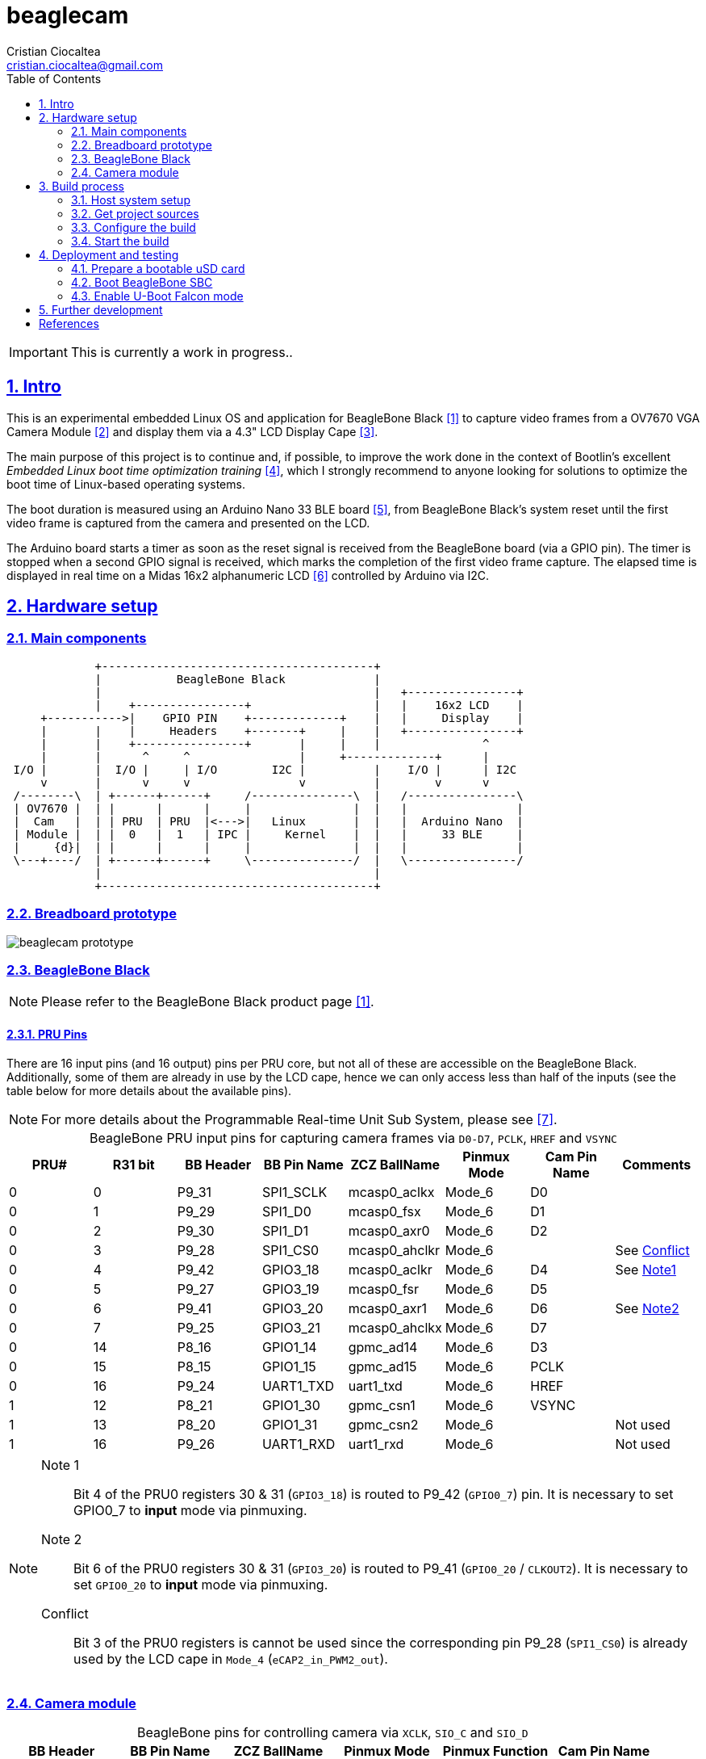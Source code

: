 = beaglecam
Cristian Ciocaltea <cristian.ciocaltea@gmail.com>
ifdef::env-github[]
:tip-caption: :bulb:
:note-caption: :information_source:
:important-caption: :heavy_exclamation_mark:
:caution-caption: :fire:
:warning-caption: :warning:
endif::[]
:example-caption!:
:table-caption!:
:prewrap!:
:imagesdir: docs/img
:toc:
:toc-placement!:
:sectnums:
:sectanchors:
:sectlinks:
:PROJECT_NAME: beaglecam
:PROJECT_URL: https://github.com/cristicc/{PROJECT_NAME}
:PROJECT_DIR: ${HOME}/{PROJECT_NAME}
:OUTPUT_DIR: {PROJECT_DIR}/output
:DEV_OUTPUT_DIR: {OUTPUT_DIR}/dev

toc::[]

IMPORTANT: This is currently a work in progress..

== Intro

This is an experimental embedded Linux OS and application for BeagleBone Black
 <<RefBeagleBoneBlack>> to capture video frames from a OV7670 VGA Camera Module
 <<RefOV7670CamModule>> and display them via a 4.3" LCD Display Cape <<BBDisplayCape>>.

The main purpose of this project is to continue and, if possible, to improve the
work done in the context of Bootlin's excellent _Embedded Linux boot time optimization
training_ <<RefBootlinTrainingBootTime>>, which I strongly recommend to anyone looking
for solutions to optimize the boot time of Linux-based operating systems.

The boot duration is measured using an Arduino Nano 33 BLE board <<RefArduinoNano33BLE>>,
from BeagleBone Black's system reset until the first video frame is captured from
the camera and presented on the LCD.

The Arduino board starts a timer as soon as the reset signal is received from the
BeagleBone board (via a GPIO pin). The timer is stopped when a second GPIO signal
is received, which marks the completion of the first video frame capture.
The elapsed time is displayed in real time on a Midas 16x2 alphanumeric LCD <<RefMidasLCD>>
controlled by Arduino via I2C.


== Hardware setup

=== Main components

ifdef::env-github[]
image::hardware-overview.svg[]
endif::[]

ifndef::env-github[]
[ditaa]
----
             +----------------------------------------+
             |           BeagleBone Black             |
             |                                        |   +----------------+
             |    +----------------+                  |   |    16x2 LCD    |
     +----------->|    GPIO PIN    +-------------+    |   |     Display    |
     |       |    |     Headers    +-------+     |    |   +----------------+
     |       |    +----------------+       |     |    |               ^
     |       |      ^     ^                |     +-------------+      |
 I/O |       |  I/O |     | I/O        I2C |          |    I/O |      | I2C
     v       |      v     v                v          |        v      v
 /--------\  | +------+------+     /---------------\  |   /----------------\
 | OV7670 |  | |      |      |     |               |  |   |                |
 |  Cam   |  | | PRU  | PRU  |<--->|   Linux       |  |   |  Arduino Nano  |
 | Module |  | |  0   |  1   | IPC |     Kernel    |  |   |     33 BLE     |
 |     {d}|  | |      |      |     |               |  |   |                |
 \---+----/  | +------+------+     \---------------/  |   \----------------/
             |                                        |
             +----------------------------------------+
----
endif::[]


=== Breadboard prototype

image::beaglecam-prototype.svg[]


=== BeagleBone Black

[NOTE]
Please refer to the BeagleBone Black product page <<RefBeagleBoneBlack>>.

==== PRU Pins

There are 16 input pins (and 16 output) pins per PRU core, but not all of these
are accessible on the BeagleBone Black. Additionally, some of them are already
in use by the LCD cape, hence we can only access less than half of the inputs
(see the table below for more details about the available pins).

[NOTE]
For more details about the Programmable Real-time Unit Sub System, please see <<RefAm33xxPrussv2>>.

.BeagleBone PRU input pins for capturing camera frames via `D0-D7`, `PCLK`, `HREF` and `VSYNC`
|===
| PRU# | R31 bit | BB Header | BB Pin Name | ZCZ BallName  | Pinmux Mode | Cam Pin Name | Comments

| 0    |  0      | P9_31     | SPI1_SCLK   | mcasp0_aclkx  | Mode_6      | D0    |
| 0    |  1      | P9_29     | SPI1_D0     | mcasp0_fsx    | Mode_6      | D1    |
| 0    |  2      | P9_30     | SPI1_D1     | mcasp0_axr0   | Mode_6      | D2    |
| 0    |  3      | P9_28     | SPI1_CS0    | mcasp0_ahclkr | Mode_6      |       | See <<pru-pins-conflict>>
| 0    |  4      | P9_42     | GPIO3_18    | mcasp0_aclkr  | Mode_6      | D4    | See <<pru-pins-note1>>
| 0    |  5      | P9_27     | GPIO3_19    | mcasp0_fsr    | Mode_6      | D5    |
| 0    |  6      | P9_41     | GPIO3_20    | mcasp0_axr1   | Mode_6      | D6    | See <<pru-pins-note2>>
| 0    |  7      | P9_25     | GPIO3_21    | mcasp0_ahclkx | Mode_6      | D7    |
| 0    | 14      | P8_16     | GPIO1_14    | gpmc_ad14     | Mode_6      | D3    |
| 0    | 15      | P8_15     | GPIO1_15    | gpmc_ad15     | Mode_6      | PCLK  |
| 0    | 16      | P9_24     | UART1_TXD   | uart1_txd     | Mode_6      | HREF  |
| 1    | 12      | P8_21     | GPIO1_30    | gpmc_csn1     | Mode_6      | VSYNC |
| 1    | 13      | P8_20     | GPIO1_31    | gpmc_csn2     | Mode_6      |       | Not used
| 1    | 16      | P9_26     | UART1_RXD   | uart1_rxd     | Mode_6      |       | Not used
|===

[#pru-pins-notes]
[NOTE]
====
[[pru-pins-note1,Note1]]
Note 1::
Bit 4 of the PRU0 registers 30 & 31 (`GPIO3_18`) is routed to P9_42 (`GPIO0_7`) pin.
It is necessary to set GPIO0_7 to *input* mode via pinmuxing.

[[pru-pins-note2,Note2]]
Note 2::
Bit 6 of the PRU0 registers 30 & 31 (`GPIO3_20`) is routed to P9_41 (`GPIO0_20` / `CLKOUT2`).
It is necessary to set `GPIO0_20` to *input* mode via pinmuxing.

[[pru-pins-conflict,Conflict]]
Conflict::
Bit 3 of the PRU0 registers is cannot be used since the corresponding pin P9_28 (`SPI1_CS0`)
is already used by the LCD cape in `Mode_4` (`eCAP2_in_PWM2_out`).
====


=== Camera module

.BeagleBone pins for controlling camera via `XCLK`, `SIO_C` and `SIO_D`
|===
| BB Header | BB Pin Name | ZCZ BallName  | Pinmux Mode | Pinmux Function | Cam Pin Name

| P8_07     | TIMER4      | gpmc_advn_ale | Mode_2      | timer4          | XCLK
| P9_21     | UART2_TXD   | spi0_d0       | Mode_2      | I2C2_SCL        | SIO_C
| P9_22     | UART2_RXD   | spi0_sclk     | Mode_2      | I2C2_SDA        | SIO_D
|===

.VGA Frame Timing
====
ifdef::env-github[]
image::cam-module-signals.svg[]
endif::[]

ifndef::env-github[]
[wavedrom]
----
{ signal: [
  { name: "PCLK",   wave: "p....|..|......" },
  { name: "HREF",   wave: "0..1.|.0|1..0.." },
  { name: "VSYNC",  wave: "010..|..|....10" },
  { name: "D[7:0]", wave: "x..45|6x|=..x..", data: ["B0", "", "Bn", "LastRow"] }
]}
----
endif::[]
====


== Build process

Please follow the instructions below to setup your build environment and
generate the project binaries: rootfs/initramfs, Linux kernel, U-Boot.

=== Host system setup

The project building process has been tested on an Ubuntu 20.04 chroot environment,
using `schroot`, but it should work on any recent Debian based distribution.

Please run the commands below to install all the packages the build environment
relies on:

[source,sh]
----
# Required for generating uImage compatible binaries
$ sudo apt install u-boot-tools

# Required for creating/flashing SD card images (dialog, mkdosfs, mcopy)
$ sudo apt install dialog dosfstools mtools

# Required for building the x86 TI's PRU Code Generation Tools (CGT)
$ sudo apt install libc6-i386 lib32stdc++6 lib32z1

# Possibly required for building the Linux kernel
$ sudo apt install kmod libgmp-dev libmpfr-dev libmpc-dev libssl-dev lzop

# Common (usually pre-installed) utilities
$ sudo apt install cpio gawk gettext git openssh-client patch perl python rsync tar unzip wget

# Other (indirect) dependencies
$ sudo apt install bc bison flex genisoimage gperf help2man libncurses-dev libtool-bin texinfo
----

[IMPORTANT]
For other distros (e.g. RPM based), the commands above must be adapted according
to the specific package manager and actual package names.


=== Get project sources

Let's assume the project location throughout the document will be `{PROJECT_DIR}`.
The simplest approach to get the sources is to clone the upstream repository:

[source,sh,subs="attributes+"]
$ cd ${HOME}
$ git clone {PROJECT_URL}.git

Alternatively, you may directly download the source archive:

[source,sh,subs="attributes+"]
$ wget {PROJECT_URL}/archive/refs/heads/main.zip
$ unzip main.zip
$ mv {PROJECT_NAME}-main {PROJECT_DIR}
$ rm main.zip

[TIP]
====
If `wget` utility is not available and you don't want to install and use it,
you could try to download the source archive with `curl`:

[source,sh,subs="attributes+"]
$ curl -O {PROJECT_URL}/archive/refs/heads/main.zip
====


=== Configure the build

The project uses a `make` infrastructure inspired from _Buildroot_ and is able
to build most of the components (i.e. Linux kernel, U-Boot) directly.

For building more complex components like the _toolchain_ and the _rootfs_/_initramfs_,
the build platform is using _Buildroot_ internally, but the whole process is automatic
(e.g. downloading/configuring/building external dependencies, including _buildroot_)
and no manual interventions are required.

[source,sh,subs="attributes+"]
----
$ cd {PROJECT_DIR}
$ make help
Options:
  V=0|1                  0 => quiet build (default), 1 => verbose build
  O=DIR                  Create all output artifacts in DIR.

Main targets:
  prepare                Create build output directories and Makefile wrapper.
  all                    Build project.
  clean                  Delete all files created by build.
  distclean              Delete all non-source files (including downloads).
  reconfigure            Rebuild all project components from the configure step.
  rebuild                Rebuild all project components.

[...]
----

The default build configuration options are stored in `prj.config`. It is
recommended to keep them unchanged for the first build, to be able to validate
the build environment.

Later you may want to adjust some of the following settings:

[source,makefile]
PRJ_LINUX_KERNEL_VERSION = a.b.c
PRJ_UBOOT_VERSION = yyyy.mm
PRJ_BUILDROOT_VERSION = yyyy.mm[.bb]

Currently the project allows choosing between two build profiles: `prod` and
`dev`. The former is implicitly used if the `PRJ_PROFILE` variable is not set
by the user via the command line or the environment.

By default, the build artifacts will be stored in `{OUTPUT_DIR}`, but this can
be changed via the `O=DIR` option, for an out-of-tree build.

Now run the following command to initialize the chosen output directory for the
`dev` profile we are going to use. Additionally we also provide a custom
location for the downloaded source archives to be able to share it between the
two profiles, otherwise every profile will use its own download folder and, as
a consequence, the source packages will be downloaded twice. Also note we call
the `prepare` target manually to make sure `make` will not trigger `all` which
would start the build process. However this is not mandatory since `prepare` is
implicitly invoked before building any project component.

[source,sh,subs="attributes+"]
----
$ make O={DEV_OUTPUT_DIR} PRJ_PROFILE=dev DOWNLOAD_DIR={DEV_OUTPUT_DIR}/../downloads/ prepare
  GEN     {DEV_OUTPUT_DIR}/Makefile

$ ls -1a {DEV_OUTPUT_DIR}
binaries
build
host
Makefile
.stamp_prepared
----

The `binaries` folder will contain final images (e.g. kernel, u-boot, rootfs),
the `build` folder is used for temporary build artifacts and the `host` folder
will contain the binaries for the host components (e.g. `genimage` tool).
`.stamp_prepared` is a timestamp file used internally by the build platform to
avoid redoing the preparation step once completed.

[TIP]
There is also a `Makefile` wrapper generated in the custom output folder having
the purpose of simplifying the `make` usage for out-of-tree builds, i.e. simply
`cd` to the custom output directory and run `make` *without* passing any of the
initial arguments.


=== Start the build

To build all the project components, just issue the `make` command in the project
root directory, assuming you are not using the out-of-tree option, otherwise run
the command in the custom output directory.

[source,sh,subs="attributes+"]
----
$ cd {DEV_OUTPUT_DIR}
$ make
[...]
=== toolchain  Installing to binaries directory
[...]
=== linux 5.11.11 Installing to binaries directory
[...]
=== rootfs  Installing to binaries directory
[...]
=== uboot 2021.04 Installing to binaries directory
[...]
=== prj  Rebuilding kernel with initramfs
[...]
=== prj  Installing to binaries directory
=== prj  Stripping binaries
=== prj  Generating bootable SD card image
----

The generated images are stored in the `binaries` folder:

[source,sh]
$ ls -1 binaries/
am335x-boneblack-lcd43.dtb
boot.vfat
MLO
rootfs.cpio
sd-card.img
u-boot.img
uEnv-falcon.txt
uEnv.txt
uImage
zImage

[IMPORTANT]
`uImage` is the kernel image to be used for <<enable-falcon,falcon boot>>.
For regular boot, the `zImage` format will be used instead.


== Deployment and testing

=== Prepare a bootable uSD card

Insert the micro SD card in a USB card reader attached to the host system and
run the following command, assuming the current working directory is still
the project output directory:

[source,sh,subs="attributes+"]
{PROJECT_DIR}/tools/prepare-sd-card.sh binaries/sd-card.img

You should see a dialog box displaying the list of all removable USB drives
currently accessible from the host system:

image::usb-drive-select.png[]

Select the correct drive and press `OK` to start flashing the device using
the storage disk image file (`sd-card.img`) generated by the build process:

[script,txt]
----
Please wait while writing 'binaries/sd-card.img' to '/dev/sda'..
50331648 bytes (50 MB, 48 MiB) copied, 2 s, 24.5 MB/s
12+1 records in
12+1 records out
53477376 bytes (53 MB, 51 MiB) copied, 2.21715 s, 24.1 MB/s
Done.
----


=== Boot BeagleBone SBC

Insert the uSD card into BeagleBone SBC and connect the board to the host system
using a compatible USB-to-TTL Serial Cable.

Assuming the serial adapter on the host is accessible via `/dev/ttyUSB0`, you
may use the `screen` utility to monitor the serial console:

[source,sh]
----
$ screen /dev/ttyUSB0 115200

U-Boot SPL 2021.01 (May 24 2021 - 19:26:29 +0000)
Trying to boot from MMC1
[...]

U-Boot 2021.01 (May 24 2021 - 19:26:29 +0000)

CPU  : AM335X-GP rev 2.1
Model: TI AM335x BeagleBone Black
DRAM:  512 MiB
[...]

Starting kernel ...

[    0.000000] Booting Linux on physical CPU 0x0
[    0.000000] Linux version 5.11.11 (cristi@ubuntuws) (arm-linux-gcc.br_real (Buildroot 2020.08-14-ge5a2a90) 9.3.0, GNU ld (GNU Binutils) 2.33.1) #7 SMP Sat May 29 21:05:26 UTC 2021
[    0.000000] CPU: ARMv7 Processor [413fc082] revision 2 (ARMv7), cr=10c5387d
[...]
Starting syslogd: OK
Starting klogd: OK
Running sysctl: OK
Starting dropbear sshd: OK
Starting network: OK

beaglecam login: root

╔══╗         ╔╗   ╔═══╗     ╔═══╦═══╗
║╔╗║         ║║   ║╔═╗║     ║╔═╗║╔═╗║
║╚╝╚╦══╦══╦══╣║╔══╣║ ╚╬══╦╗╔╣║ ║║╚══╗
║╔═╗║║═╣╔╗║╔╗║║║║═╣║ ╔╣╔╗║╚╝║║ ║╠══╗║
║╚═╝║║═╣╔╗║╚╝║╚╣║═╣╚═╝║╔╗║║║║╚═╝║╚═╝║
╚═══╩══╩╝╚╩═╗╠═╩══╩═══╩╝╚╩╩╩╩═══╩═══╝
          ╔═╝║   Version 0.1 (dev)
          ╚══╝
root@beaglecam:~#
----

[TIP]
====
To make sure BeagleBone is booting from the uSD card, stop at the U-Boot prompt
(keep pressing the SPACE key while resetting the board) and run the following
commands to erase the partition table of the on-board (e)MMC storage:

[script,sh]
----
=> mmc list
OMAP SD/MMC: 0 (SD)
OMAP SD/MMC: 1

=> mmc dev 1
switch to partitions #0, OK
mmc1(part 0) is current device

=> mmc erase 0 0x400
MMC erase: dev # 1, block # 0, count 1024 ... 1024 blocks erased: OK
----
====


[#enable-falcon]
=== Enable U-Boot Falcon mode

This operation mode allows U-Boot MLO (SPL) to skip loading `u-boot.img` and
instead load and start the Linux kernel directly.

Stop at the U-Boot prompt and run the following commands:

[script,sh]
----
=> load mmc 0:1 ${loadaddr} uEnv-falcon.txt
427 bytes read in 2 ms (208 KiB/s)

=> env import -t ${loadaddr} ${filesize}

=> run enable_falcon
2726600 bytes read in 178 ms (14.6 MiB/s)
66560 bytes read in 6 ms (10.6 MiB/s)
## Booting kernel from Legacy Image at 82000000 ...
   Image Name:   Linux-5.11.11
   Created:      2021-05-24  20:20:53 UTC
   Image Type:   ARM Linux Kernel Image (uncompressed)
   Data Size:    2726536 Bytes = 2.6 MiB
   Load Address: 80008000
   Entry Point:  80008000
   Verifying Checksum ... OK
## Flattened Device Tree blob at 88000000
   Booting using the fdt blob at 0x88000000
   Loading Kernel Image
   Loading Device Tree to 8ffec000, end 8ffff3ff ... OK
subcommand not supported
subcommand not supported
   Loading Device Tree to 8ffd5000, end 8ffeb3ff ... OK
Argument image is now in RAM: 0x8ffd5000
WARN: FDT size > CMD_SPL_WRITE_SIZE
69632 bytes written in 61 ms (1.1 MiB/s)
Saving Environment to FAT... OK
----

Now restart the board, either from the RESET button or from U-Boot console:

[script,sh]
----
=> reset
resetting ...

U-Boot SPL 2021.01 (May 24 2021 - 19:26:29 +0000)
Trying to boot from MMC1
spl: falcon_args_file not set in environment, falling back to default
Starting ffmpeg
[...]
First frame decoded!
----


== Further development

* Implement a v4l2 Linux kernel driver for the camera module
* Add support for other boards (e.g. RaspberryPi, BeagleV)


[bibliography]
== References

* [[[RefBeagleBoneBlack,1]]] BeagleBone Black product page: https://beagleboard.org/black
* [[[RefOV7670CamModule,2]]] OV7670 Camera Module: https://www.optimusdigital.ro/en/optical-sensors/624-modul-camera-ov7670.html
* [[[BBDisplayCape,3]]] BeagleBone 4.3" LCD Display Cape: https://www.element14.com/community/docs/DOC-81966
* [[[RefBootlinTrainingBootTime,4]]] Bootlin's Embedded Linux boot time optimization training: https://bootlin.com/training/boot-time/
* [[[RefArduinoNano33BLE,5]]] Arduino Nano 33 BLE: https://store.arduino.cc/arduino-nano-33-ble
* [[[RefMidasLCD,6]]] Midas 16x2 I2C Alphanumeric LCD: https://uk.farnell.com/midas/mccog21605b6w-fptlwi/lcd-cog-16x2-i2c-fstn-blk-on-white/dp/2218942
* [[[RefAm33xxPrussv2,7]]] Ti AM33XX PRUSSv2: https://elinux.org/Ti_AM33XX_PRUSSv2
